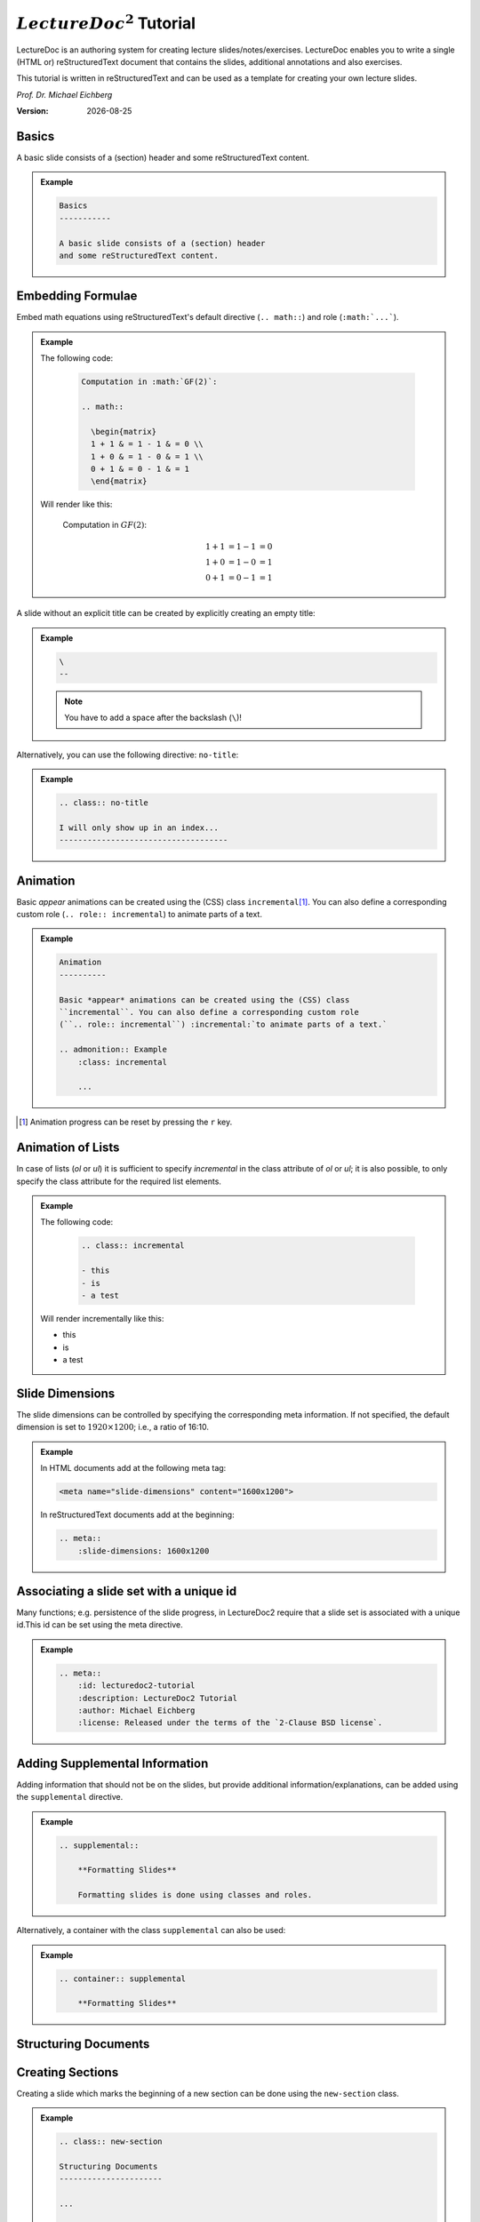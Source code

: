 .. meta::
    :author: Michael Eichberg
    :description: LectureDoc2 Tutorial
    :license: Released under the terms of the `2-Clause BSD license`.
    :id: lecturedoc2-tutorial
    :slide-dimensions: 1920x1200
    :exercises-master-password: 123456

.. |date| date::
.. |at| unicode:: 0x40

.. role:: dhbw-gray
.. role:: dhbw-red
.. role:: minor
.. role:: obsolete
.. role:: incremental


:math:`LectureDoc^2` Tutorial
=============================

LectureDoc is an authoring system for creating lecture slides/notes/exercises. LectureDoc enables you to write a single (HTML or) reStructuredText document that contains the slides, additional annotations and also exercises.

This tutorial is written in reStructuredText and can be used as a template for creating your own lecture slides.

*Prof. Dr. Michael Eichberg*

.. container:: footer-left dhbw-gray

     :Version: |date|



Basics
-----------

A basic slide consists of a (section) header and some reStructuredText content.

.. admonition:: Example
    :class: far-far-smaller 

    .. code:: rst
        :class: black copy-to-clipboard

        Basics
        -----------

        A basic slide consists of a (section) header 
        and some reStructuredText content.


Embedding Formulae
--------------------------------------

Embed math equations using reStructuredText's default directive (``.. math::``) and role (``:math:`...```).

.. admonition:: Example
    :class: far-far-smaller 

    .. container:: two-columns 

        .. container:: column

            The following code:

                .. code:: rst
                  :class: black copy-to-clipboard

                  Computation in :math:`GF(2)`:

                  .. math::

                    \begin{matrix}
                    1 + 1 & = 1 - 1 & = 0 \\
                    1 + 0 & = 1 - 0 & = 1 \\
                    0 + 1 & = 0 - 1 & = 1
                    \end{matrix}

        .. container:: column

            Will render like this:

                Computation in :math:`GF(2)`:
                    
                .. math::

                    \begin{matrix}
                    1 + 1 & = 1 - 1 & = 0 \\
                    1 + 0 & = 1 - 0 & = 1 \\
                    0 + 1 & = 0 - 1 & = 1
                    \end{matrix}


\ 
--

A slide without an explicit title can be created by explicitly creating an empty title:

.. admonition:: Example
    :class: far-far-smaller 

    .. code:: rst
        :class: black copy-to-clipboard

        \ 
        --

    .. note:: 

        You have to add a space after the backslash (``\``)!

Alternatively, you can use the following directive: ``no-title``:

.. admonition:: Example
    :class: far-far-smaller 

    .. code:: rst
        :class: black copy-to-clipboard

        .. class:: no-title

        I will only show up in an index...
        ------------------------------------




Animation
----------

Basic *appear* animations can be created using the (CSS) class ``incremental``\ [#]_. You can also define a corresponding custom role (``.. role:: incremental``) :incremental:`to animate parts of a text.`

.. admonition:: Example
    :class: far-far-smaller incremental

    .. code:: rst
        :class: black copy-to-clipboard 

        Animation
        ----------

        Basic *appear* animations can be created using the (CSS) class 
        ``incremental``. You can also define a corresponding custom role 
        (``.. role:: incremental``) :incremental:`to animate parts of a text.`

        .. admonition:: Example
            :class: incremental

            ...

.. [#] Animation progress can be reset by pressing the ``r`` key.


Animation of Lists
-------------------

In case of lists (`ol` or `ul`) it is sufficient to specify `incremental` in the class attribute of `ol` or `ul`; it is also possible, to only specify the class attribute for the required list elements.

.. admonition:: Example
    :class: far-far-smaller 

    .. container:: two-columns

        .. container:: column

            The following code:

                .. code:: rst
                  :class: black copy-to-clipboard

                  .. class:: incremental

                  - this
                  - is
                  - a test

        .. container:: column

            Will render incrementally like this:

            .. class:: incremental

            - this
            - is
            - a test


Slide Dimensions
----------------

The slide dimensions can be controlled by specifying the corresponding meta information.
If not specified, the default dimension is set to :math:`1920 \times 1200`; i.e., a ratio of 16:10.
    
.. admonition:: Example
    :class: far-far-smaller 
    
    In HTML documents add at the following meta tag:

    .. code:: html
        :class: black copy-to-clipboard 

        <meta name="slide-dimensions" content="1600x1200">

    In reStructuredText documents add at the beginning:

    .. code:: rst
        :class: black copy-to-clipboard

        .. meta::
            :slide-dimensions: 1600x1200


Associating a slide set with a unique id
----------------------------------------

Many functions; e.g. persistence of the slide progress, in LectureDoc2 require that a slide set is associated with a unique id.This id can be set using the meta directive.

.. admonition:: Example
    :class: far-far-smaller 

    .. code:: rst
        :class: black copy-to-clipboard

        .. meta::
            :id: lecturedoc2-tutorial
            :description: LectureDoc2 Tutorial
            :author: Michael Eichberg
            :license: Released under the terms of the `2-Clause BSD license`.
        


Adding Supplemental Information
---------------------------------

Adding information that should not be on the slides, but provide additional information/explanations, can be added using the ``supplemental`` directive. 

.. admonition:: Example 
    :class: far-far-smaller

    .. code:: rst
        :class: black copy-to-clipboard

        .. supplemental::

            **Formatting Slides**

            Formatting slides is done using classes and roles.


Alternatively, a container with the class ``supplemental`` can also be used:

.. admonition:: Example 
    :class: far-far-smaller

    .. code:: rst
        :class: black copy-to-clipboard

        .. container:: supplemental

            **Formatting Slides**


.. supplemental::

    **Formatting Slides**

    Creating heavily formatted slides is easily possible using rst directives and roles which are mapped to CSS classes.


.. class:: new-section transition-fade

Structuring Documents
----------------------


.. class:: transition-move-left

Creating Sections
--------------------------------

Creating a slide which marks the beginning of a new section can be done using the ``new-section`` class.

.. admonition:: Example 
    :class: far-far-smaller

    .. code:: rst
        :class: black copy-to-clipboard

        .. class:: new-section

        Structuring Documents
        ----------------------

        ...

        Creating Sections
        -----------------


.. class:: transition-move-to-top

Slide Transitions
------------------

Slide transitions can be controlled using the ``transition-...`` classes:

- ``transition-fade``
- ``transition-move-left``
- ``transition-move-to-top``
- ``transition-scale``

.. admonition:: Example 
    :class: far-far-smaller

    .. code:: rst
        :class: black copy-to-clipboard

        .. class:: transition-move-to-top

        Slide Transitions
        ------------------

See the LectureDoc2 Cheat Sheet for a comprehensive list of predefined transitions.


.. class:: transition-scale

Adding Code
--------------------------------

Adding code can be done using reStructuredText's code directive. 

.. admonition:: Example
    :class: far-far-smaller

    .. container:: two-columns 

        .. container:: column

            The following code:

                .. code:: rst
                    :class: black copy-to-clipboard

                    .. code:: python

                        for i in range(0,10):
                            print(i)

        .. container:: column

            Will render like this:

                .. code:: python
                  :class: black

                  for i in range(0,10):
                    print(i)


Links to External Resources
---------------------------

LectureDoc2 supports links to external resources: 
 - https://github.com/Delors/LectureDoc2
 - `LectureDoc2 Sourcecode <https://github.com/Delors/LectureDoc2>`_

.. admonition:: Example 
    :class: far-far-smaller

    .. code:: rst
        :class: black copy-to-clipboard

        LectureDoc2 supports links to external resources: 

        - https://github.com/Delors/LectureDoc2
        - `LectureDoc2 Sourcecode <https://github.com/Delors/LectureDoc2>`_


Links to Internal Targets
-------------------------

LectureDoc2 supports links to external resources: 

- The title of a slide can be used as a link target: `Advanced Formatting`_
- An element which is explicitly marked as a target can be used as a link target:

  `Link Target in Incremental Block`_

.. admonition:: Example 
    :class: far-far-smaller 

    .. container:: two-columns

        .. container:: column

            Slide with explicit marked-up element:

            .. code:: rst
                :class: black copy-to-clipboard

                Advanced Formatting
                ---------------------

                .. container:: incremental

                    .. _Link Target:

                    See the LectureDoc2 Cheat Sheet.

        .. container:: column

            References are defined as follows:

            .. code:: rst
                :class: black copy-to-clipboard

                Links to internal targets: 

                - Link to slide: `Advanced Formatting`_
                - Link to a marked-up element: 
                
                  `Link Target`_


Scientific Citations
--------------------

Citations are fully supported in LectureDoc2.

A reference to a book: [Martin2017]_

.. admonition:: Example 
    :class: far-far-smaller

    .. code:: rst
        :class: black copy-to-clipboard

        A reference to a book: [Martin2017]_



Bibliography
------------

- .. [Martin2017] Clean Architecture: A Craftsman's Guide to Software Structure and Design; Robert C. Martin, Addison-Wesley, 2017
- ...


.. admonition:: Example 
    :class: far-far-smaller

    .. code:: rst
        :class: black copy-to-clipboard

        .. [Martin2017] Clean Architecture: ...; Robert C. Martin, Addison-Wesley, 2017



Advanced Formatting    
---------------------

LectureDoc comes with a set of predefined (CSS) classes that can be used to format the slides. Some of these classes have explicit support by LectureDoc and will be rendered differently in the different situations (e.g., continuous view vs. slide view will render stacked layouts or supplemental information differently). 

.. class:: incremental

- :dhbw-red:`dhbw-red`
- :minor:`minor`
- :obsolete:`obsolete`

.. container:: incremental

    .. _Link Target in Incremental Block:

    `See the LectureDoc2 Cheat Sheet for a comprehensive list of predefined CSS classes.`


Stacked layouts
----------------

Stacked layouts enables updating parts of a slide by putting the content into layers and then showing the layers incrementally.

.. admonition:: Example 
    :class: far-far-smaller 

    .. container:: two-columns smaller

        .. container:: column

            .. stack:: monospaced

                .. layer::

                    :dhbw-gray:`This text is gray.`

                .. layer:: incremental overlay

                    .. raw:: html

                        <svg width="600" height="200">
                            <rect width="800" height="200" 
                                  style="fill:rgb(0,0,255,0.25);stroke-width:1;stroke:rgb(0,0,0)" />
                        </svg>

        .. container:: column 

            .. code:: rst
                :class: black copy-to-clipboard 

                .. stack:: monospaced

                  .. layer::

                    :dhbw-gray:`This text is gray.`

                  .. layer:: incremental overlay

                    .. raw:: html

                      <svg width="600" height="200">
                        <rect width="800" height="200" 
                          style="fill:rgb(0,0,255,0.25);
                      ⇥ ⇥ ⇥ ⇥ ⇥ ⇥stroke-width:1;
                      ⇥ ⇥ ⇥ ⇥ ⇥ ⇥stroke:rgb(0,0,0)" />
                      </svg>


.. class:: integrated-exercise

Integrated Exercises
---------------------

Exercises can be integrated into the slide set.

.. admonition:: Example 
    :class: far-far-smaller 

    .. container:: two-columns

        .. container:: column

            .. exercise:: Exercise: 1+1

                Compute: :math:`\sqrt 2 = ?`

                .. solution::
                    :pwd: sqrt

                    Solution: :math:`1,4142135624`.

            To unlock the solution go to the continuous view and enter the password.
    
        .. container:: column
            
            .. code:: rst
                :class: black copy-to-clipboard

                .. exercise:: Exercise: 1+1

                    Compute: :math:`\sqrt 2 = ?`.

                    .. solution::
                        :pwd: sqrt

                        Solution: :math:`1,4142135624`.

If you have multiple exercises, you can define a master password to unlock all solutions at once (press ``m`` to open the dialog).

.. code:: rst 
    :class: black copy-to-clipboard smaller

    .. meta::
        :exercises-master-password: 123456



.. class:: new-section transition-fade

Images
-------


.. class:: padding-none no-title transition-scale

Image in the Background (Hack)
-------------------------------

.. stack:: monospaced padding-none margin-none

    .. layer:: padding-none margin-none

        .. image:: ld_base_example/tag_cloud.png
            :width: 100%
            :align: center

    .. layer:: overlay

        .. class:: dhbw-light-gray-background

        .. rubric:: Image in the Background

        .. admonition:: Example 
            :class: far-far-smaller 

            .. code:: rst
                :class: black copy-to-clipboard

                .. class:: padding-none no-title transition-scale

                Image in the Background 
                ------------------------

                .. rubric:: Image in the Background

                .. stack:: monospaced padding-none margin-none

                    .. layer:: padding-none margin-none

                        .. image:: ld_base_example/tag_cloud.png
                            :width: 100%
                            :align: center

                    .. layer:: overlay

                        Content on the slide...

